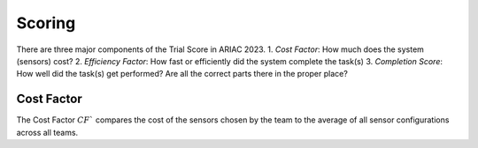 Scoring
========

There are three major components of the Trial Score in ARIAC 2023.
1. `Cost Factor`: How much does the system (sensors) cost?
2. `Efficiency Factor`: How fast or efficiently did the system complete the task(s)
3. `Completion Score`: How well did the task(s) get performed? Are all the correct parts
there in the proper place?

Cost Factor
-----------

The Cost Factor :math:`CF`` compares the cost of the sensors chosen by the team to the average of all sensor configurations across all teams.


.. - the original formula:

..   .. math::

..     MI = 171 - 5.2 \ln V - 0.23 G - 16.2 \ln L

.. - the derivative used by SEI:

..   .. math::

..     MI = 171 - 5.2\log_2 V - 0.23 G - 16.2 \log_2 L + 50 \sin(\sqrt{2.4 C})
.. .. This section contains a brief explanations of the metrics that Radon can
.. .. compute.
.. .. There are three major components of the Trial Score in ARIAC 2023.

.. .. 1. `Cost Factor`: How much does the system (sensors) cost?
.. .. 2. `Efficiency Factor`: How fast or efficiently did the system complete the task(s)?
.. .. 3. `Completion Score`: How well did the task(s) get performed? Are all the correct parts in the proper place?

